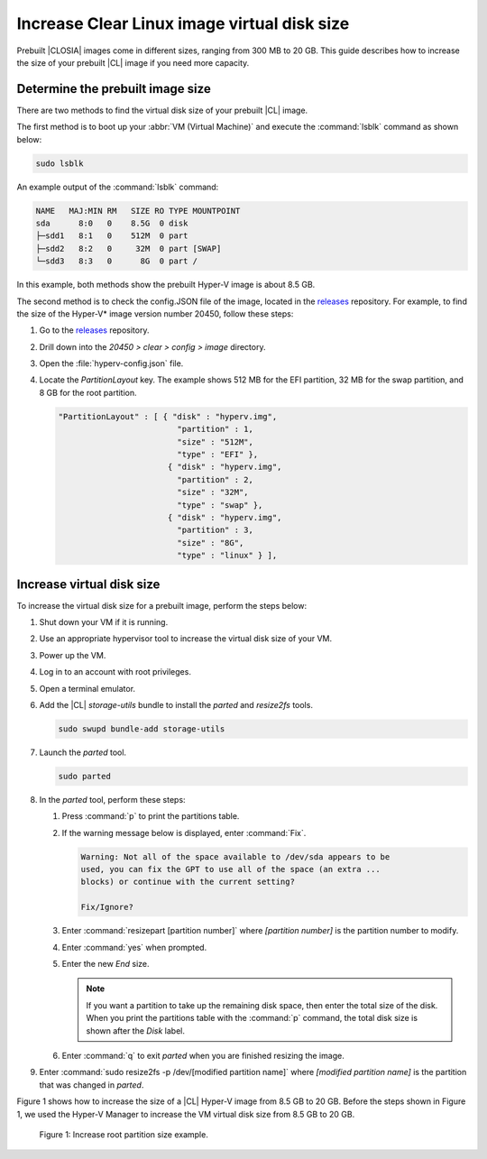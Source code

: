 .. _increase-virtual-disk-size:

Increase Clear Linux image virtual disk size
############################################

Prebuilt |CLOSIA| images come in different sizes, ranging from 300 MB to 20
GB. This guide describes how to increase the size of your prebuilt |CL| image
if you need more capacity.

Determine the prebuilt image size
*********************************

There are two methods to find the virtual disk size of your prebuilt |CL|
image.

The first method is to boot up your :abbr:`VM (Virtual Machine)` and
execute the :command:`lsblk` command as shown below:

.. code-block:: bash

	sudo lsblk

An example output of the :command:`lsblk` command: 

.. code-block:: console

	NAME   MAJ:MIN RM   SIZE RO TYPE MOUNTPOINT
	sda      8:0   0    8.5G  0 disk
	├─sdd1   8:1   0    512M  0 part
	├─sdd2   8:2   0     32M  0 part [SWAP]
	└─sdd3   8:3   0      8G  0 part /

In this example, both methods show the prebuilt Hyper-V image is about 8.5 GB.



The second  method is to check the config.JSON file of the image, located in the
`releases`_ repository. For example, to find the size of the Hyper-V\* image
version number 20450, follow these steps:

#.	Go to the `releases`_ repository.
#.	Drill down into the `20450 > clear > config > image` directory.
#.	Open the :file:`hyperv-config.json` file.
#.	Locate the `PartitionLayout` key.
	The example shows 512 MB for the EFI partition, 32 MB for the swap
	partition, and 8 GB for the root partition.

	.. code-block:: console

	   "PartitionLayout" : [ { "disk" : "hyperv.img",
	                            "partition" : 1,
	                            "size" : "512M",
	                            "type" : "EFI" },
	                          { "disk" : "hyperv.img",
	                            "partition" : 2,
	                            "size" : "32M",
	                            "type" : "swap" },
	                          { "disk" : "hyperv.img",
	                            "partition" : 3,
	                            "size" : "8G",
	                            "type" : "linux" } ],



Increase virtual disk size
**************************

To increase the virtual disk size for a prebuilt image, perform the steps below:

#.	Shut down your VM if it is running.
#.	Use an appropriate hypervisor tool to increase the virtual disk size of
	your VM.
#.	Power up the VM.
#. 	Log in to an account with root privileges.
#.	Open a terminal emulator.
#.	Add the |CL| `storage-utils` bundle to install the `parted` and
	`resize2fs` tools.

	.. code-block:: bash

		sudo swupd bundle-add storage-utils

#.	Launch the `parted` tool.

	.. code-block:: bash

		sudo parted

#.	In the `parted` tool, perform these steps:

	#.	Press :command:`p` to print the partitions table.
	#.	If the warning message below is displayed, enter :command:`Fix`.

		.. code-block:: console

			Warning: Not all of the space available to /dev/sda appears to be
			used, you can fix the GPT to use all of the space (an extra ...
			blocks) or continue with the current setting?

			Fix/Ignore?

	#.	Enter :command:`resizepart [partition number]` where
		*[partition number]* is the partition number to modify.
	#.	Enter :command:`yes` when prompted.
	#.	Enter the new `End` size.

		.. note::

			If you want a partition to take up the remaining disk space, then
			enter the total size of the disk. When you print the partitions
			table with the :command:`p` command, the total disk size is shown
			after the `Disk` label.

	#.	Enter :command:`q` to exit `parted` when you are finished resizing the
		image.

#.	Enter :command:`sudo resize2fs -p /dev/[modified partition name]` where
	*[modified partition name]* is the partition that was changed in `parted`.

Figure 1 shows how to increase the size of a |CL| Hyper-V image from 8.5
GB to 20 GB. Before the steps shown in Figure 1, we used the Hyper-V Manager
to increase the VM virtual disk size from 8.5 GB to 20 GB.

.. figure:: figures/increase-virtual-disk-size-1.png
	:scale: 100 %
	:alt: Increase root partition size example

	Figure 1: Increase root partition size example.

.. _releases: https://download.clearlinux.org/releases/
